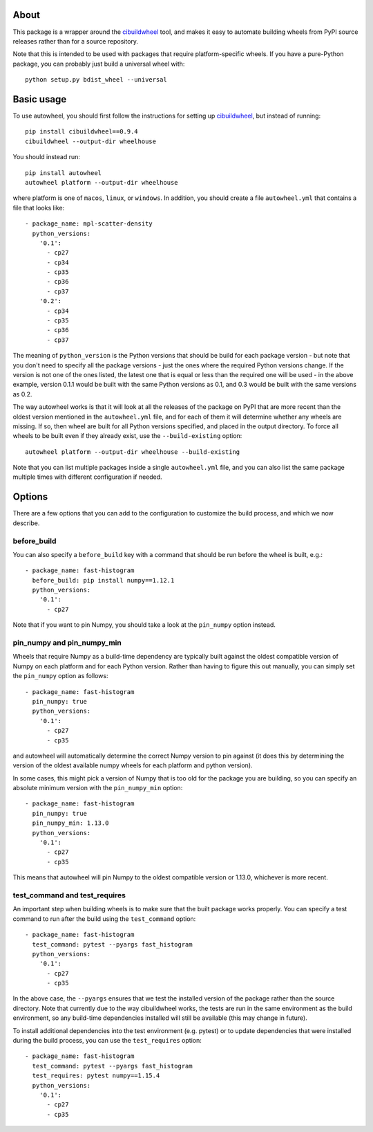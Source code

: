 |Travis| |AppVeyor|

About
-----

This package is a wrapper around the
`cibuildwheel <https://github.com/joerick/cibuildwheel>`__ tool, and makes it
easy to automate building wheels from PyPI source releases rather than
for a source repository.

Note that this is intended to be used with packages that require
platform-specific wheels. If you have a pure-Python package, you can probably
just build a universal wheel with::

    python setup.py bdist_wheel --universal

Basic usage
-----------

To use autowheel, you should first follow the instructions for setting up
`cibuildwheel <https://github.com/joerick/cibuildwheel>`__, but instead of
running::

    pip install cibuildwheel==0.9.4
    cibuildwheel --output-dir wheelhouse

You should instead run::

    pip install autowheel
    autowheel platform --output-dir wheelhouse

where platform is one of ``macos``, ``linux``, or ``windows``. In addition,
you should create a file ``autowheel.yml`` that contains a file that looks like::

    - package_name: mpl-scatter-density
      python_versions:
        '0.1':
          - cp27
          - cp34
          - cp35
          - cp36
          - cp37
        '0.2':
          - cp34
          - cp35
          - cp36
          - cp37

The meaning of ``python_version`` is the Python versions that should be build
for each package version - but note that you don't need to specify all the
package versions - just the ones where the required Python versions change. If
the version is not one of the ones listed, the latest one that is equal or less
than the required one will be used - in the above example, version 0.1.1 would
be built with the same Python versions as 0.1, and 0.3 would be built with the
same versions as 0.2.

The way autowheel works is that it will look at all the releases of the package
on PyPI that are more recent than the oldest version mentioned in the
``autowheel.yml`` file, and for each of them it will determine whether any
wheels are missing. If so, then wheel are built for all Python versions
specified, and placed in the output directory. To force all wheels to be built
even if they already exist, use the ``--build-existing`` option::

    autowheel platform --output-dir wheelhouse --build-existing

Note that you can list multiple packages inside a single ``autowheel.yml`` file,
and you can also list the same package multiple times with different
configuration if needed.

Options
-------

There are a few options that you can add to the configuration to customize the
build process, and which we now describe.

before_build
^^^^^^^^^^^^

You can also specify a ``before_build`` key with a command that should be run
before the wheel is built, e.g.::

    - package_name: fast-histogram
      before_build: pip install numpy==1.12.1
      python_versions:
        '0.1':
          - cp27

Note that if you want to pin Numpy, you should take a look at the ``pin_numpy``
option instead.

pin_numpy and pin_numpy_min
^^^^^^^^^^^^^^^^^^^^^^^^^^^

Wheels that require Numpy as a build-time dependency are typically built against
the oldest compatible version of Numpy on each platform and for each Python
version. Rather than having to figure this out manually, you can simply set
the ``pin_numpy`` option as follows::

    - package_name: fast-histogram
      pin_numpy: true
      python_versions:
        '0.1':
          - cp27
          - cp35

and autowheel will automatically determine the correct Numpy version to pin
against (it does this by determining the version of the oldest available numpy
wheels for each platform and python version).

In some cases, this might pick a version of Numpy that is too old for the
package you are building, so you can specify an absolute minimum version with
the ``pin_numpy_min`` option::

    - package_name: fast-histogram
      pin_numpy: true
      pin_numpy_min: 1.13.0
      python_versions:
        '0.1':
          - cp27
          - cp35

This means that autowheel will pin Numpy to the oldest compatible version or
1.13.0, whichever is more recent.

test_command and test_requires
^^^^^^^^^^^^^^^^^^^^^^^^^^^^^^

An important step when building wheels is to make sure that the built package
works properly. You can specify a test command to run after the build using the
``test_command`` option::

    - package_name: fast-histogram
      test_command: pytest --pyargs fast_histogram
      python_versions:
        '0.1':
          - cp27
          - cp35

In the above case, the ``--pyargs`` ensures that we test the installed version
of the package rather than the source directory. Note that currently due to the
way cibuildwheel works, the tests are run in the same environment as the build
environment, so any build-time dependencies installed will still be available
(this may change in future).

To install additional dependencies into the test environment (e.g. pytest)
or to update dependencies that were installed during the build process, you can
use the ``test_requires`` option::

  - package_name: fast-histogram
    test_command: pytest --pyargs fast_histogram
    test_requires: pytest numpy==1.15.4
    python_versions:
      '0.1':
        - cp27
        - cp35

.. |Travis| image:: https://travis-ci.org/astrofrog/autowheel.svg?branch=master
    :target: https://travis-ci.org/astrofrog/autowheel

.. |AppVeyor| image:: https://ci.appveyor.com/api/projects/status/9n8kr8gnvlrj3lqi/branch/master?svg=true
    :target: https://ci.appveyor.com/project/astrofrog/autowheel
